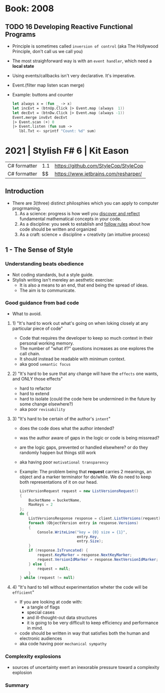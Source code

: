 * Book: 2008
** TODO 16 Developing Reactive Functional Programs
- Principle is sometimes called ~inversion of control~ (aka The Hollywood Principle, don't call us we call you)
- The most straighforward way is with an ~event handler~, which need a *local state*
- Using events/callbacks isn't very declarative. It's imperative.
- Event.(filter map listen scan merge)
- Example: buttons and counter
  #+begin_src fsharp
    let always x = (fun _ -> x)
    let incEvt = (btnUp.Click |> Event.map (always  1))
    let decEvt = (btnDw.Click |> Event.map (always -1))
    Event.merge invEvt decEvt
    |> Event.scan (+) 0
    |> Event.listen (fun sum ->
       lbl.Txt <- sprintf "Count: %d" sum)
  #+end_src
* 2021 | Stylish F# 6 | Kit Eason
| C# formatter | 1.1 | https://github.com/StyleCop/StyleCop |
| C# formatter |  $$ | https://www.jetbrains.com/resharper/ |
** Introduction
- There are 3(three) distinct philosphies which you can apply to computer progrmaming.
  1) As a science: progress is how well you _discover and reflect_ fundamental mathematical concepts in your code.
  2) As a discipline: you seek to establish and _follow rules_ about how code should be written and organized
  3) As a craft: science + discipline + creativity (an intuitive process)
** 1 - The Sense of Style
*** Understanding beats obedience
- Not coding standards, but a style guide.
- Stylish writing isn't mereley an aesthetic exercise:
  - It is also a means to an end, that end being the spread of ideas.
  - The aim is to communicate.
*** Good guidance from bad code
- What to avoid.
**** 1) "It's hard to work out what's going on when loking closely at any particular piece of code"
- Code that requires the developer to keep so much context in their personal working memory.
- The number of "what if?" questions increases as one explores the call chain.
- It should instead be readable with minimum context.
- aka good ~semantic focus~
**** 2) "It's hard to be sure that any change will have the =effects= one wants, and ONLY those effects"
- hard to refactor
- hard to extend
- hard to isolate (could the code here be undermined in the future by some change elsewhere?)
- aka poor ~revisability~
**** 3) "It's hard to be certain of the author's =intent="
- does the code does what the author intended?
- was the author aware of gaps in the logic or code is being missread?
- are the logic gaps, prevented or handled elsewhere?
  or do they randomly happen but things still work
- aka having poor ~motivational transparency~
- Example:
  The problem being that *request* carries 2 meanings, an object and a marker terminator for do/while.
  We do need to keep both representations of it on our head.
  #+begin_src csharp
    ListVersionRequest request = new ListVersionsRequest()
    {
        BucketName = bucketName,
        MaxKeys = 2
    };
    do {
        ListVersionsResponse response = client.ListVersions(request);
        foreach (ObjectVersion entry in response.Versions)
        {
            Console.WriteLine("key = {0} size = {1}",
                              entry.Key,
                              entry.Size);
        }
        if (response.IsTruncated) {
            request.KeyMarker = response.NextKeyMarker;
            request.VersionIdMarker = response.NextVersionIdMarker;
        } else {
            request = null;
        }
    } while (request != null)
  #+end_src
**** 4) "It's hard to tell without experimentation wheter the code will be =efficient="
- If you are looking at code with:
  - a tangle of flags
  - special cases
  - and ill-thought-out data structures
  - it is going to be very difficult to keep efficiency and performance in mind.
- code should be written in way that satisfies both the human and electronic audiences
- aka code having poor ~mechanical sympathy~
*** Complexity explosions
- sources of uncertainty exert an inexorable pressure toward a complexity explosion
*** Summary
